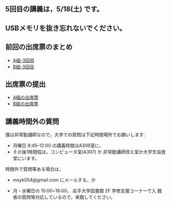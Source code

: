 ** 5回目の講義は，5/18(土) です。

** USBメモリを抜き忘れないでください。

** 前回の出席票のまとめ

   - [[https://docs.google.com/spreadsheets/d/1J0hybJBz3iiY9Mz1ScO4PlcEJYqCdfQyP8pfWP7IoUc/edit?usp=sharing][A組-3回目]]
   - [[https://docs.google.com/spreadsheets/d/1eegOooFI71pm_UkI720I4SxOAYG09q_dfyNPNauyU2M/edit?usp=sharing][B組-3回目]]


 
** 出席票の提出

   - [[https://forms.gle/iZHsznwhBgvGT9YJA][A組の出席票]]
   - [[https://forms.gle/2Z1U2a3Nwfpkd41z6][B組の出席票]]

** 講義時間外の質問

   僕は非常勤講師なので，大学での質問は下記時間場所でお願いします:

   - 月曜日 8:45--12:00 の講義時間はA306室に，
   - その後1時間程は，コンピュータ室(A307) か
     非常勤講師控え室か大学生協食堂にいます。

   時間外で質問等ある場合は，

   - msyk054@gmail.com にメールする，か

   - 月・水曜日の 15:00~18:00， 岩手大学図書館 2F 学修支援コーナーで入
     館者の質問等対応しているので，来館してください。

